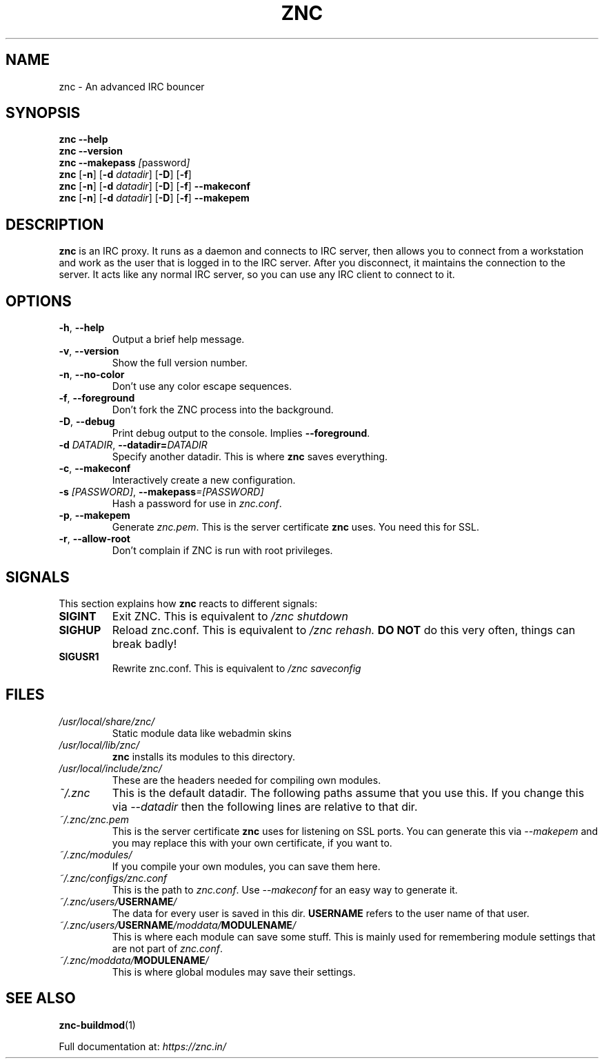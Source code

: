 .TH ZNC 1 2010\-05\-10 ZNC
.SH NAME
znc \- An advanced IRC bouncer
.SH SYNOPSIS
.B znc \-\-help
.br
.B znc \-\-version
.br
.B znc \-\-makepass
.IR [ password ]
.br
.B znc
.RB [ \-n ]
.RB [ \-d
.IR datadir ]
.RB [ \-D ]
.RB [ \-f ]
.br
.B znc
.RB [ \-n ]
.RB [ \-d
.IR datadir ]
.RB [ \-D ]
.RB [ \-f ]
.B \-\-makeconf
.br
.B znc
.RB [ \-n ]
.RB [ \-d
.IR datadir ]
.RB [ \-D ]
.RB [ \-f ]
.B \-\-makepem
.SH DESCRIPTION
.B znc
is an IRC proxy.
It runs as a daemon and connects to IRC server, then allows you to connect
from a workstation and work as the user that is logged in to the IRC
server.
After you disconnect, it maintains the connection to the server.
It acts like any normal IRC server, so you can use any IRC client to
connect to it.
.SH OPTIONS
.TP
.BR \-h ", " \-\-help
Output a brief help message.
.TP
.BR \-v ", " \-\-version
Show the full version number.
.TP
.BR \-n ", " \-\-no-color
Don't use any color escape sequences.
.TP
.BR \-f ", " \-\-foreground
Don't fork the ZNC process into the background.
.TP
.BR \-D ", " \-\-debug
Print debug output to the console. Implies
.BR --foreground .
.TP
.BI \-d " DATADIR" "\fR,\fP \-\-datadir=" DATADIR
Specify another datadir.
This is where
.B znc
saves everything.
.TP
.BR \-c ", " \-\-makeconf
Interactively create a new configuration.
.TP
.BI \-s " [PASSWORD]" "\fR,\fP \-\-makepass" =[PASSWORD]
Hash a password for use in
.IR znc.conf .
.TP
.BR \-p ", " \-\-makepem
Generate
.IR znc.pem .
This is the server certificate
.B znc
uses.
You need this for SSL.
.TP
.BR \-r ", " \-\-allow-root
Don't complain if ZNC is run with root privileges.
.SH SIGNALS
This section explains how
.B znc
reacts to different signals:
.TP
.B SIGINT
Exit ZNC. This is equivalent to
.I /znc shutdown
.TP
.B SIGHUP
Reload znc.conf. This is equivalent to
.I /znc rehash.
.B DO NOT
do this very often, things can break badly!
.TP
.B SIGUSR1
Rewrite znc.conf. This is equivalent to
.I /znc saveconfig
.SH FILES
.TP
.I /usr/local/share/znc/
Static module data like webadmin skins
.TP
.I /usr/local/lib/znc/
.B znc
installs its modules to this directory.
.TP
.I /usr/local/include/znc/
These are the headers needed for compiling own modules.
.TP
.I ~/.znc
This is the default datadir. The following paths assume that you use this.
If you change this via
.I \-\-datadir
then the following lines are relative to that dir.
.TP
.I ~/.znc/znc.pem
This is the server certificate
.B znc
uses for listening on SSL ports.
You can generate this via
.I --makepem
and you may replace this with your own certificate, if you want to.
.TP
.I ~/.znc/modules/
If you compile your own modules, you can save them here.
.TP
.I ~/.znc/configs/znc.conf
This is the path to
.IR znc.conf .
Use
.I \-\-makeconf
for an easy way to generate it.
.TP
.IB ~/.znc/users/ USERNAME /
The data for every user is saved in this dir.
.B USERNAME
refers to the user name of that user.
.TP
.IB ~/.znc/users/ USERNAME /moddata/ MODULENAME /
This is where each module can save some stuff. This is mainly used
for remembering module settings that are not part of
.IR znc.conf .
.TP
.IB ~/.znc/moddata/ MODULENAME /
This is where global modules may save their settings.
.SH SEE ALSO
.BR znc-buildmod (1)
.PP
Full documentation at:
.I https://znc.in/
